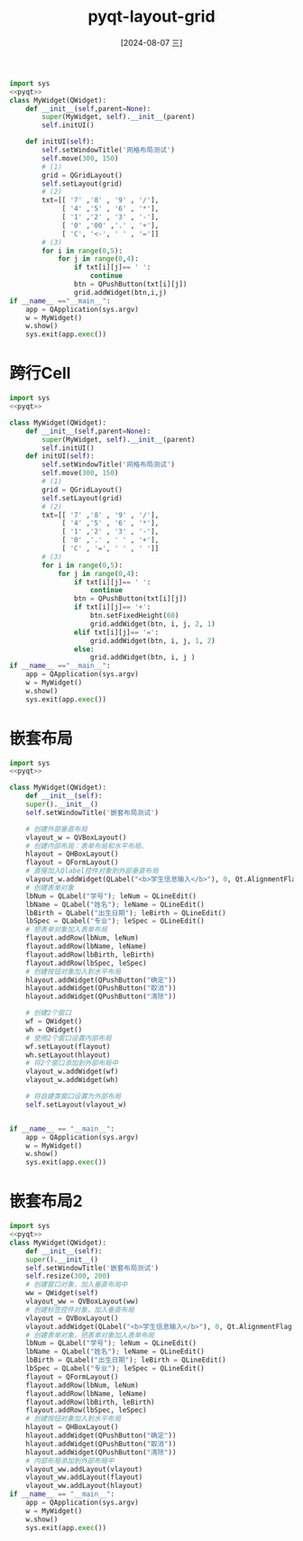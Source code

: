 :PROPERTIES:
:ID:       6913bbb6-1a56-4211-a5ce-64392d4d3f4f
:END:
#+title: pyqt-layout-grid
#+date: [2024-08-07 三]
#+last_modified:  


#+begin_src python
  import sys
  <<pyqt>>
  class MyWidget(QWidget):
	  def __init__(self,parent=None):
		  super(MyWidget, self).__init__(parent)
		  self.initUI()

	  def initUI(self):
		  self.setWindowTitle('网格布局测试')
		  self.move(300, 150)
		  # (1)
		  grid = QGridLayout()
		  self.setLayout(grid)
		  # (2)
		  txt=[[ '7' ,'8' , '9' , '/'],
			   [ '4' ,'5' , '6' , '*'],
			   [ '1' ,'2' , '3' , '-'],
			   [ '0' ,'00' ,'.' , '+'],
			   [ 'C', '<-', ' ' , '=']]
		  # (3)
		  for i in range(0,5):
			  for j in range(0,4):
				  if txt[i][j]== ' ':
					  continue
				  btn = QPushButton(txt[i][j])
				  grid.addWidget(btn,i,j)
  if __name__ =="__main__":
	  app = QApplication(sys.argv)
	  w = MyWidget()
	  w.show()
	  sys.exit(app.exec())
#+end_src






* 跨行Cell
#+begin_src python
  import sys
  <<pyqt>>

  class MyWidget(QWidget):
	  def __init__(self,parent=None):
		  super(MyWidget, self).__init__(parent)
		  self.initUI()
	  def initUI(self):
		  self.setWindowTitle('网格布局测试')
		  self.move(300, 150)
		  # (1)
		  grid = QGridLayout()
		  self.setLayout(grid)
		  # (2)
		  txt=[[ '7' ,'8' , '9' , '/'],
			   [ '4' ,'5' , '6' , '*'],
			   [ '1' ,'2' , '3' , '-'],
			   [ '0' ,'.' , ' ' , '+'],
			   [ 'C' , '=', ' ' , ' ']]
		  # (3)
		  for i in range(0,5):
			  for j in range(0,4):
				  if txt[i][j]== ' ':
					  continue
				  btn = QPushButton(txt[i][j])
				  if txt[i][j]== '+':
					  btn.setFixedHeight(60)
					  grid.addWidget(btn, i, j, 2, 1)
				  elif txt[i][j]== '=':
					  grid.addWidget(btn, i, j, 1, 2)
				  else:
					  grid.addWidget(btn, i, j )
  if __name__ =="__main__":
	  app = QApplication(sys.argv)
	  w = MyWidget()
	  w.show()
	  sys.exit(app.exec())
#+end_src



* 嵌套布局



#+begin_src python
  import sys
  <<pyqt>>

  class MyWidget(QWidget):
      def __init__(self):
	  super().__init__()
	  self.setWindowTitle('嵌套布局测试')

	  # 创建外部垂直布局
	  vlayout_w = QVBoxLayout()
	  # 创建内部布局：表单布局和水平布局、
	  hlayout = QHBoxLayout()
	  flayout = QFormLayout()
	  # 直接加入Qlabel控件对象到外部垂直布局
	  vlayout_w.addWidget(QLabel("<b>学生信息输入</b>"), 0, Qt.AlignmentFlag.AlignCenter)
	  # 创建表单对象
	  lbNum = QLabel("学号"); leNum = QLineEdit()
	  lbName = QLabel("姓名"); leName = QLineEdit()
	  lbBirth = QLabel("出生日期"); leBirth = QLineEdit()
	  lbSpec = QLabel("专业"); leSpec = QLineEdit()
	  # 把表单对象加入表单布局
	  flayout.addRow(lbNum, leNum)
	  flayout.addRow(lbName, leName)
	  flayout.addRow(lbBirth, leBirth)
	  flayout.addRow(lbSpec, leSpec)
	  # 创建按钮对象加入到水平布局
	  hlayout.addWidget(QPushButton("确定"))
	  hlayout.addWidget(QPushButton("取消"))
	  hlayout.addWidget(QPushButton("清除"))

	  # 创建2个窗口
	  wf = QWidget()
	  wh = QWidget()
	  # 使用2个窗口设置内部布局
	  wf.setLayout(flayout)
	  wh.setLayout(hlayout)
	  # 将2个窗口添加到外部布局中
	  vlayout_w.addWidget(wf)
	  vlayout_w.addWidget(wh)

	  # 将自建类窗口设置为外部布局
	  self.setLayout(vlayout_w)


  if __name__ == "__main__":
      app = QApplication(sys.argv)
      w = MyWidget()
      w.show()
      sys.exit(app.exec())
#+end_src






* 嵌套布局2
#+begin_src python
  import sys
  <<pyqt>>
  class MyWidget(QWidget):
      def __init__(self):
	  super().__init__()
	  self.setWindowTitle('嵌套布局测试')
	  self.resize(300, 200)
	  # 创建窗口对象，加入垂直布局中
	  ww = QWidget(self)
	  vlayout_ww = QVBoxLayout(ww)
	  # 创建标签控件对象，加入垂直布局
	  vlayout = QVBoxLayout()
	  vlayout.addWidget(QLabel("<b>学生信息输入</b>"), 0, Qt.AlignmentFlag.AlignCenter)
	  # 创建表单对象，把表单对象加入表单布局
	  lbNum = QLabel("学号"); leNum = QLineEdit()
	  lbName = QLabel("姓名"); leName = QLineEdit()
	  lbBirth = QLabel("出生日期"); leBirth = QLineEdit()
	  lbSpec = QLabel("专业"); leSpec = QLineEdit()
	  flayout = QFormLayout()
	  flayout.addRow(lbNum, leNum)
	  flayout.addRow(lbName, leName)
	  flayout.addRow(lbBirth, leBirth)
	  flayout.addRow(lbSpec, leSpec)
	  # 创建按钮对象加入到水平布局
	  hlayout = QHBoxLayout()
	  hlayout.addWidget(QPushButton("确定"))
	  hlayout.addWidget(QPushButton("取消"))
	  hlayout.addWidget(QPushButton("清除"))
	  # 内部布局添加到外部布局中
	  vlayout_ww.addLayout(vlayout)
	  vlayout_ww.addLayout(flayout)
	  vlayout_ww.addLayout(hlayout)
  if __name__ == "__main__":
      app = QApplication(sys.argv)
      w = MyWidget()
      w.show()
      sys.exit(app.exec())
#+end_src


